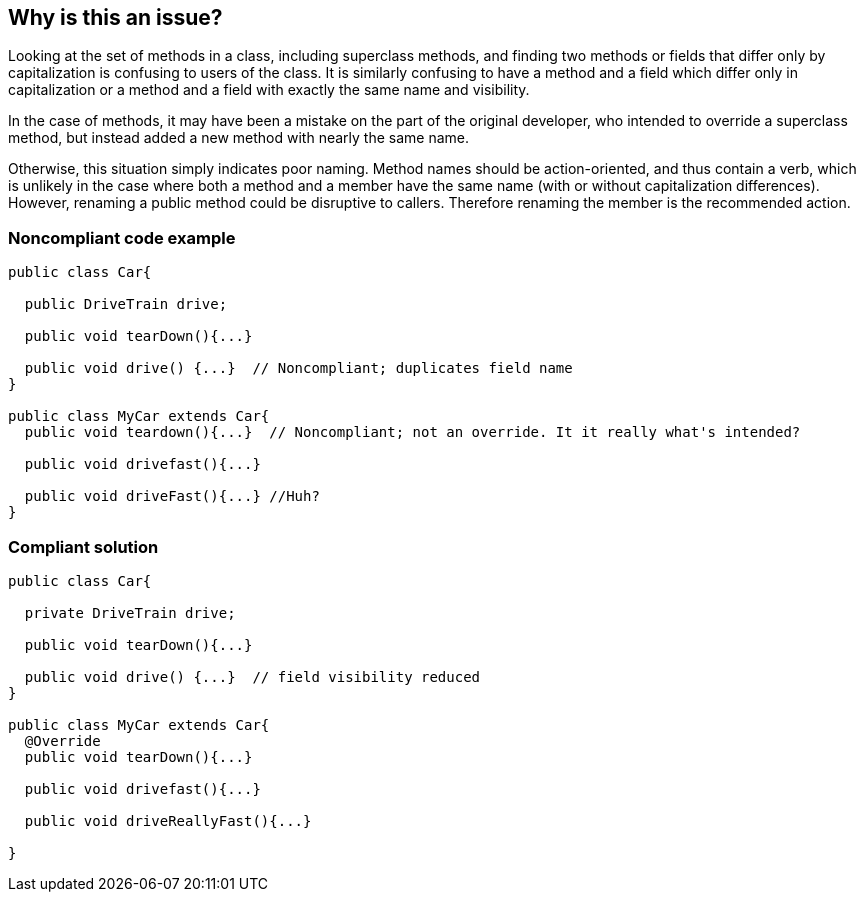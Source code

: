 == Why is this an issue?

Looking at the set of methods in a class, including superclass methods, and finding two methods or fields that differ only by capitalization is confusing to users of the class. It is similarly confusing to have a method and a field which differ only in capitalization or a method and a field with exactly the same name and visibility.


In the case of methods, it may have been a mistake on the part of the original developer, who intended to override a superclass method, but instead added a new method with nearly the same name.


Otherwise, this situation simply indicates poor naming. Method names should be action-oriented, and thus contain a verb, which is unlikely in the case where both a method and a member have the same name (with or without capitalization differences). However, renaming a public method could be disruptive to callers. Therefore renaming the member is the recommended action.


=== Noncompliant code example

[source,text]
----
public class Car{

  public DriveTrain drive;

  public void tearDown(){...}

  public void drive() {...}  // Noncompliant; duplicates field name
}

public class MyCar extends Car{
  public void teardown(){...}  // Noncompliant; not an override. It it really what's intended?

  public void drivefast(){...} 

  public void driveFast(){...} //Huh?
}
----


=== Compliant solution

[source,text]
----
public class Car{

  private DriveTrain drive;

  public void tearDown(){...}

  public void drive() {...}  // field visibility reduced
}

public class MyCar extends Car{
  @Override
  public void tearDown(){...}

  public void drivefast(){...} 

  public void driveReallyFast(){...}

}
----

